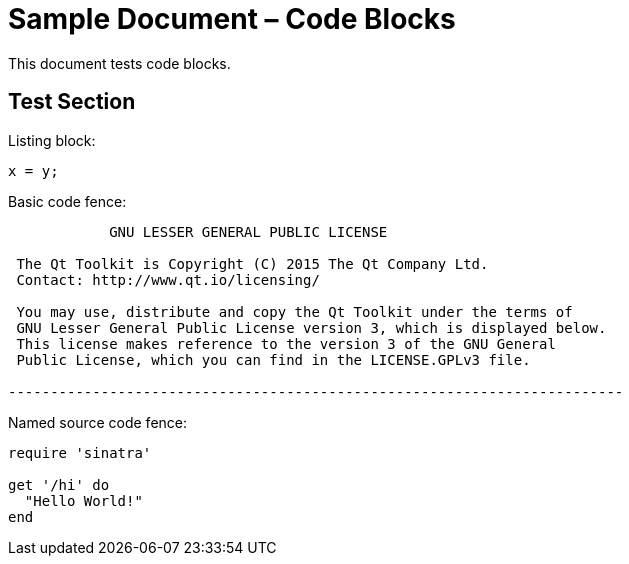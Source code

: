 = Sample Document – Code Blocks

This document tests code blocks.

== Test Section

Listing block:

----
x = y;
----

Basic code fence:

....
            GNU LESSER GENERAL PUBLIC LICENSE

 The Qt Toolkit is Copyright (C) 2015 The Qt Company Ltd.
 Contact: http://www.qt.io/licensing/

 You may use, distribute and copy the Qt Toolkit under the terms of
 GNU Lesser General Public License version 3, which is displayed below.
 This license makes reference to the version 3 of the GNU General
 Public License, which you can find in the LICENSE.GPLv3 file.

-------------------------------------------------------------------------
....

Named source code fence:

[source,ruby]
----
require 'sinatra'

get '/hi' do
  "Hello World!"
end
----
